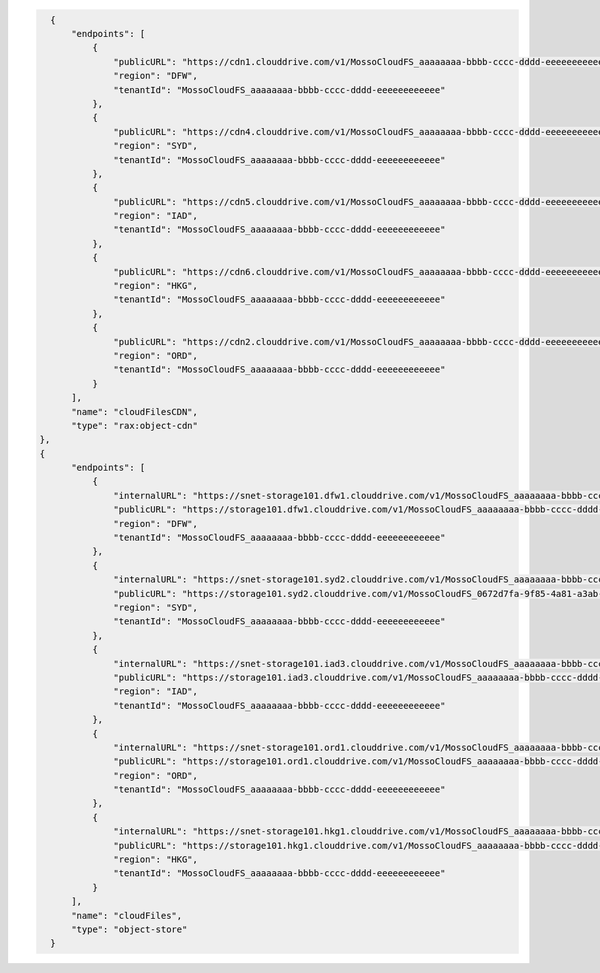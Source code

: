 .. code-block:: json

            {
                "endpoints": [
                    {
                        "publicURL": "https://cdn1.clouddrive.com/v1/MossoCloudFS_aaaaaaaa-bbbb-cccc-dddd-eeeeeeeeeeee",
                        "region": "DFW",
                        "tenantId": "MossoCloudFS_aaaaaaaa-bbbb-cccc-dddd-eeeeeeeeeeee"
                    },
                    {
                        "publicURL": "https://cdn4.clouddrive.com/v1/MossoCloudFS_aaaaaaaa-bbbb-cccc-dddd-eeeeeeeeeeee",
                        "region": "SYD",
                        "tenantId": "MossoCloudFS_aaaaaaaa-bbbb-cccc-dddd-eeeeeeeeeeee"
                    },
                    {
                        "publicURL": "https://cdn5.clouddrive.com/v1/MossoCloudFS_aaaaaaaa-bbbb-cccc-dddd-eeeeeeeeeeee",
                        "region": "IAD",
                        "tenantId": "MossoCloudFS_aaaaaaaa-bbbb-cccc-dddd-eeeeeeeeeeee"
                    },
                    {
                        "publicURL": "https://cdn6.clouddrive.com/v1/MossoCloudFS_aaaaaaaa-bbbb-cccc-dddd-eeeeeeeeeeee",
                        "region": "HKG",
                        "tenantId": "MossoCloudFS_aaaaaaaa-bbbb-cccc-dddd-eeeeeeeeeeee"
                    },
                    {
                        "publicURL": "https://cdn2.clouddrive.com/v1/MossoCloudFS_aaaaaaaa-bbbb-cccc-dddd-eeeeeeeeeeee",
                        "region": "ORD",
                        "tenantId": "MossoCloudFS_aaaaaaaa-bbbb-cccc-dddd-eeeeeeeeeeee"
                    }
                ],
                "name": "cloudFilesCDN",
                "type": "rax:object-cdn"
          },
          {
                "endpoints": [
                    {
                        "internalURL": "https://snet-storage101.dfw1.clouddrive.com/v1/MossoCloudFS_aaaaaaaa-bbbb-cccc-dddd-eeeeeeeeeeee",
                        "publicURL": "https://storage101.dfw1.clouddrive.com/v1/MossoCloudFS_aaaaaaaa-bbbb-cccc-dddd-eeeeeeeeeeee",
                        "region": "DFW",
                        "tenantId": "MossoCloudFS_aaaaaaaa-bbbb-cccc-dddd-eeeeeeeeeeee"
                    },
                    {
                        "internalURL": "https://snet-storage101.syd2.clouddrive.com/v1/MossoCloudFS_aaaaaaaa-bbbb-cccc-dddd-eeeeeeeeeeee",
                        "publicURL": "https://storage101.syd2.clouddrive.com/v1/MossoCloudFS_0672d7fa-9f85-4a81-a3ab-adb66a880321",
                        "region": "SYD",
                        "tenantId": "MossoCloudFS_aaaaaaaa-bbbb-cccc-dddd-eeeeeeeeeeee"
                    },
                    {
                        "internalURL": "https://snet-storage101.iad3.clouddrive.com/v1/MossoCloudFS_aaaaaaaa-bbbb-cccc-dddd-eeeeeeeeeeee",
                        "publicURL": "https://storage101.iad3.clouddrive.com/v1/MossoCloudFS_aaaaaaaa-bbbb-cccc-dddd-eeeeeeeeeeee",
                        "region": "IAD",
                        "tenantId": "MossoCloudFS_aaaaaaaa-bbbb-cccc-dddd-eeeeeeeeeeee"
                    },
                    {
                        "internalURL": "https://snet-storage101.ord1.clouddrive.com/v1/MossoCloudFS_aaaaaaaa-bbbb-cccc-dddd-eeeeeeeeeeee",
                        "publicURL": "https://storage101.ord1.clouddrive.com/v1/MossoCloudFS_aaaaaaaa-bbbb-cccc-dddd-eeeeeeeeeeee",
                        "region": "ORD",
                        "tenantId": "MossoCloudFS_aaaaaaaa-bbbb-cccc-dddd-eeeeeeeeeeee"
                    },
                    {
                        "internalURL": "https://snet-storage101.hkg1.clouddrive.com/v1/MossoCloudFS_aaaaaaaa-bbbb-cccc-dddd-eeeeeeeeeeee",
                        "publicURL": "https://storage101.hkg1.clouddrive.com/v1/MossoCloudFS_aaaaaaaa-bbbb-cccc-dddd-eeeeeeeeeeee",
                        "region": "HKG",
                        "tenantId": "MossoCloudFS_aaaaaaaa-bbbb-cccc-dddd-eeeeeeeeeeee"
                    }
                ],
                "name": "cloudFiles",
                "type": "object-store"
            }
